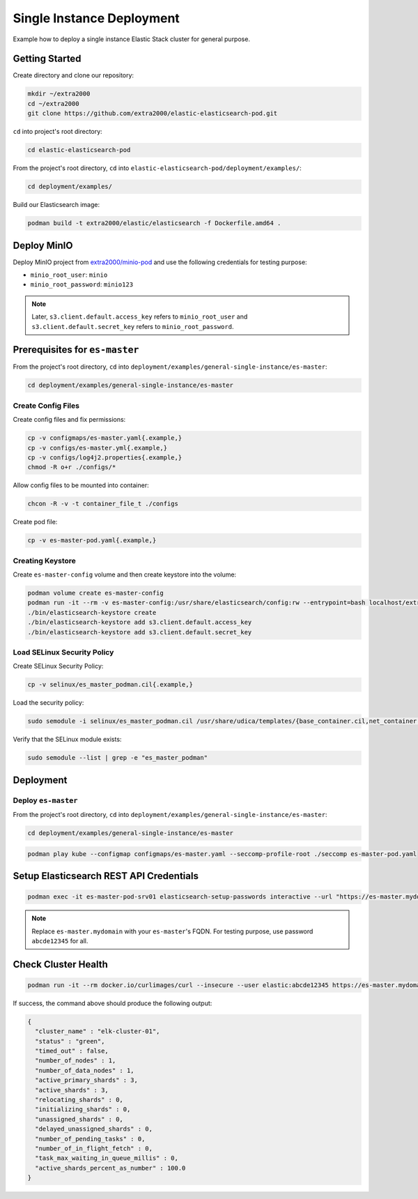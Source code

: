 Single Instance Deployment
==========================

Example how to deploy a single instance Elastic Stack cluster for general purpose.

Getting Started
---------------

Create directory and clone our repository:

.. code-block:: bash

    mkdir ~/extra2000
    cd ~/extra2000
    git clone https://github.com/extra2000/elastic-elasticsearch-pod.git

``cd`` into project's root directory:

.. code-block:: bash

    cd elastic-elasticsearch-pod

From the project's root directory, ``cd`` into ``elastic-elasticsearch-pod/deployment/examples/``:

.. code-block:: bash

    cd deployment/examples/

Build our Elasticsearch image:

.. code-block:: bash

    podman build -t extra2000/elastic/elasticsearch -f Dockerfile.amd64 .

Deploy MinIO
------------

Deploy MinIO project from `extra2000/minio-pod`_ and use the following credentials for testing purpose:

.. _extra2000/minio-pod: https://github.com/extra2000/minio-pod

* ``minio_root_user``: ``minio``
* ``minio_root_password``: ``minio123``

.. note::

    Later, ``s3.client.default.access_key`` refers to ``minio_root_user`` and ``s3.client.default.secret_key`` refers to ``minio_root_password``.

Prerequisites for ``es-master``
-------------------------------

From the project's root directory, ``cd`` into ``deployment/examples/general-single-instance/es-master``:

.. code-block:: bash

    cd deployment/examples/general-single-instance/es-master

Create Config Files
~~~~~~~~~~~~~~~~~~~

Create config files and fix permissions:

.. code-block:: bash

    cp -v configmaps/es-master.yaml{.example,}
    cp -v configs/es-master.yml{.example,}
    cp -v configs/log4j2.properties{.example,}
    chmod -R o+r ./configs/*

Allow config files to be mounted into container:

.. code-block:: bash

    chcon -R -v -t container_file_t ./configs

Create pod file:

.. code-block:: bash

    cp -v es-master-pod.yaml{.example,}

Creating Keystore
~~~~~~~~~~~~~~~~~

Create ``es-master-config`` volume and then create keystore into the volume:

.. code-block:: bash

    podman volume create es-master-config
    podman run -it --rm -v es-master-config:/usr/share/elasticsearch/config:rw --entrypoint=bash localhost/extra2000/elastic/elasticsearch
    ./bin/elasticsearch-keystore create
    ./bin/elasticsearch-keystore add s3.client.default.access_key
    ./bin/elasticsearch-keystore add s3.client.default.secret_key

Load SELinux Security Policy
~~~~~~~~~~~~~~~~~~~~~~~~~~~~

Create SELinux Security Policy:

.. code-block:: bash

    cp -v selinux/es_master_podman.cil{.example,}

Load the security policy:

.. code-block:: bash

    sudo semodule -i selinux/es_master_podman.cil /usr/share/udica/templates/{base_container.cil,net_container.cil}

Verify that the SELinux module exists:

.. code-block:: bash

    sudo semodule --list | grep -e "es_master_podman"

Deployment
----------

Deploy ``es-master``
~~~~~~~~~~~~~~~~~~~~

From the project's root directory, ``cd`` into ``deployment/examples/general-single-instance/es-master``:

.. code-block:: bash

    cd deployment/examples/general-single-instance/es-master

.. code-block:: bash

    podman play kube --configmap configmaps/es-master.yaml --seccomp-profile-root ./seccomp es-master-pod.yaml

Setup Elasticsearch REST API Credentials
----------------------------------------

.. code-block:: bash

    podman exec -it es-master-pod-srv01 elasticsearch-setup-passwords interactive --url "https://es-master.mydomain:9200"

.. note::

    Replace ``es-master.mydomain`` with your ``es-master``'s FQDN. For testing purpose, use password ``abcde12345`` for all.

Check Cluster Health
--------------------

.. code-block:: bash

    podman run -it --rm docker.io/curlimages/curl --insecure --user elastic:abcde12345 https://es-master.mydomain:9200/_cluster/health/?pretty

If success, the command above should produce the following output:

.. code-block:: json

    {
      "cluster_name" : "elk-cluster-01",
      "status" : "green",
      "timed_out" : false,
      "number_of_nodes" : 1,
      "number_of_data_nodes" : 1,
      "active_primary_shards" : 3,
      "active_shards" : 3,
      "relocating_shards" : 0,
      "initializing_shards" : 0,
      "unassigned_shards" : 0,
      "delayed_unassigned_shards" : 0,
      "number_of_pending_tasks" : 0,
      "number_of_in_flight_fetch" : 0,
      "task_max_waiting_in_queue_millis" : 0,
      "active_shards_percent_as_number" : 100.0
    }
